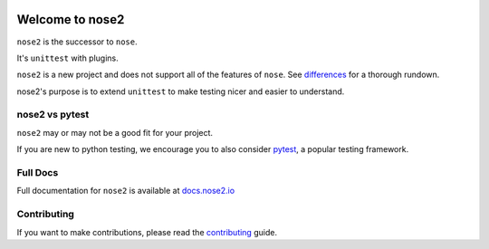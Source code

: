 .. image:: https://travis-ci.org/nose-devs/nose2.svg?branch=master
    :target: https://travis-ci.org/nose-devs/nose2
    :alt: Build Status

.. image:: https://coveralls.io/repos/github/nose-devs/nose2/badge.svg?branch=master
    :target: https://coveralls.io/github/nose-devs/nose2?branch=master
    :alt: Coverage Status

.. image:: https://img.shields.io/pypi/v/nose2.svg
    :target: https://pypi.org/project/nose2/
    :alt: Latest PyPI version

 [![Google group : SSFAM News](https://img.shields.io/badge/Google%20Group-SSFAM%20News-blue.svg)](https://groups.google.com/forum/#!forum/ssfam-news)
.. image:: https://img.shields.io/badge/Mailing%20list-discuss%40nose2.io-blue.svg
    :target: https://groups.google.com/a/nose2.io/forum/#!forum/discuss
    :alt: Join discuss@nose2.io

Welcome to nose2
================

``nose2`` is the successor to ``nose``.

It's ``unittest`` with plugins.

``nose2`` is a new project and does not support all of the features of
``nose``. See `differences`_ for a thorough rundown.

nose2's purpose is to extend ``unittest`` to make testing nicer and easier to
understand.

nose2 vs pytest
---------------

``nose2`` may or may not be a good fit for your project.

If you are new to python testing, we encourage you to also consider `pytest`_,
a popular testing framework.

Full Docs
---------

Full documentation for ``nose2`` is available at `docs.nose2.io`_

Contributing
------------

If you want to make contributions, please read the `contributing`_ guide.

.. _differences: https://nose2.readthedocs.io/en/latest/differences.html

.. _pytest: http://pytest.readthedocs.io/en/latest/

.. _contributing: https://github.com/nose-devs/nose2/blob/master/contributing.rst

.. _docs.nose2.io: https://docs.nose2.io/en/latest/
